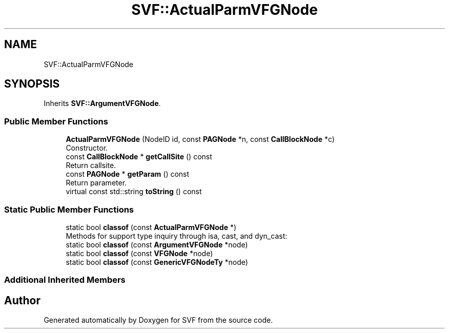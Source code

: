 .TH "SVF::ActualParmVFGNode" 3 "Sun Feb 14 2021" "SVF" \" -*- nroff -*-
.ad l
.nh
.SH NAME
SVF::ActualParmVFGNode
.SH SYNOPSIS
.br
.PP
.PP
Inherits \fBSVF::ArgumentVFGNode\fP\&.
.SS "Public Member Functions"

.in +1c
.ti -1c
.RI "\fBActualParmVFGNode\fP (NodeID id, const \fBPAGNode\fP *n, const \fBCallBlockNode\fP *c)"
.br
.RI "Constructor\&. "
.ti -1c
.RI "const \fBCallBlockNode\fP * \fBgetCallSite\fP () const"
.br
.RI "Return callsite\&. "
.ti -1c
.RI "const \fBPAGNode\fP * \fBgetParam\fP () const"
.br
.RI "Return parameter\&. "
.ti -1c
.RI "virtual const std::string \fBtoString\fP () const"
.br
.in -1c
.SS "Static Public Member Functions"

.in +1c
.ti -1c
.RI "static bool \fBclassof\fP (const \fBActualParmVFGNode\fP *)"
.br
.RI "Methods for support type inquiry through isa, cast, and dyn_cast: "
.ti -1c
.RI "static bool \fBclassof\fP (const \fBArgumentVFGNode\fP *node)"
.br
.ti -1c
.RI "static bool \fBclassof\fP (const \fBVFGNode\fP *node)"
.br
.ti -1c
.RI "static bool \fBclassof\fP (const \fBGenericVFGNodeTy\fP *node)"
.br
.in -1c
.SS "Additional Inherited Members"


.SH "Author"
.PP 
Generated automatically by Doxygen for SVF from the source code\&.
